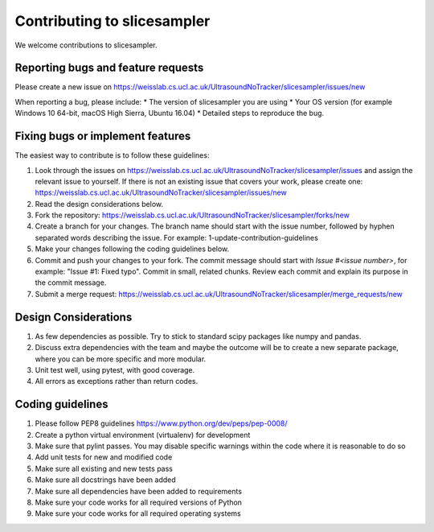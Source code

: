 .. highlight:: shell

===============================================
Contributing to slicesampler
===============================================

We welcome contributions to slicesampler.


Reporting bugs and feature requests
-----------------------------------

Please create a new issue on https://weisslab.cs.ucl.ac.uk/UltrasoundNoTracker/slicesampler/issues/new

When reporting a bug, please include:
* The version of slicesampler you are using
* Your OS version (for example Windows 10 64-bit, macOS High Sierra, Ubuntu 16.04)
* Detailed steps to reproduce the bug.


Fixing bugs or implement features
---------------------------------

The easiest way to contribute is to follow these guidelines:

1. Look through the issues on https://weisslab.cs.ucl.ac.uk/UltrasoundNoTracker/slicesampler/issues and assign the relevant issue to yourself. If there is not an existing issue that covers your work, please create one: https://weisslab.cs.ucl.ac.uk/UltrasoundNoTracker/slicesampler/issues/new
2. Read the design considerations below.
3. Fork the repository: https://weisslab.cs.ucl.ac.uk/UltrasoundNoTracker/slicesampler/forks/new
4. Create a branch for your changes. The branch name should start with the issue number, followed by hyphen separated words describing the issue. For example: 1-update-contribution-guidelines
5. Make your changes following the coding guidelines below.
6. Commit and push your changes to your fork. The commit message should start with `Issue #<issue number>`, for example: "Issue #1: Fixed typo". Commit in small, related chunks. Review each commit and explain its purpose in the commit message.
7. Submit a merge request: https://weisslab.cs.ucl.ac.uk/UltrasoundNoTracker/slicesampler/merge_requests/new

Design Considerations
---------------------

1. As few dependencies as possible. Try to stick to standard scipy packages like numpy and pandas.
2. Discuss extra dependencies with the team and maybe the outcome will be to create a new separate package, where you can be more specific and more modular.
3. Unit test well, using pytest, with good coverage.
4. All errors as exceptions rather than return codes.


Coding guidelines
-----------------

1. Please follow PEP8 guidelines https://www.python.org/dev/peps/pep-0008/
2. Create a python virtual environment (virtualenv) for development
3. Make sure that pylint passes. You may disable specific warnings within the code where it is reasonable to do so
4. Add unit tests for new and modified code
5. Make sure all existing and new tests pass
6. Make sure all docstrings have been added
7. Make sure all dependencies have been added to requirements
8. Make sure your code works for all required versions of Python
9. Make sure your code works for all required operating systems

